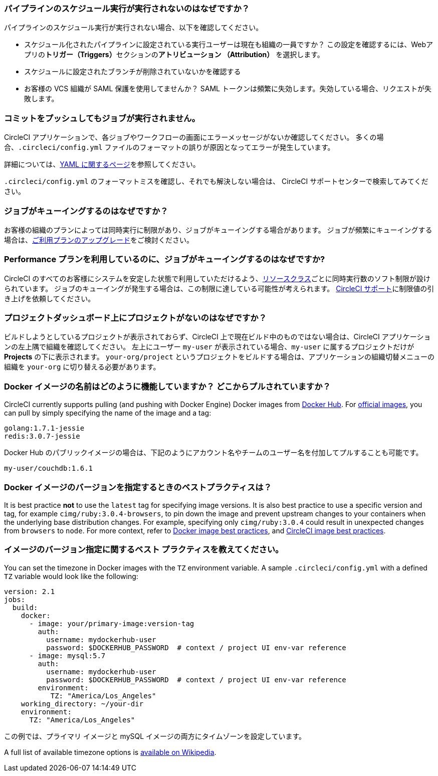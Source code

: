 [#why-is-my-scheduled-pipeline-not-running]
=== パイプラインのスケジュール実行が実行されないのはなぜですか？

パイプラインのスケジュール実行が実行されない場合、以下を確認してください。

- スケジュール化されたパイプラインに設定されている実行ユーザーは現在も組織の一員ですか？ この設定を確認するには、Webアプリの**トリガー（Triggers）**セクションの**アトリビューション （Attribution）** を選択します。
- スケジュールに設定されたブランチが削除されていないかを確認する
- お客様の VCS 組織が SAML 保護を使用してませんか？ SAML トークンは頻繁に失効します。失効している場合、リクエストが失敗します。

[#jobs-not-running-when-push-commits]
=== コミットをプッシュしてもジョブが実行されません。

CircleCI アプリケーションで、各ジョブやワークフローの画面にエラーメッセージがないか確認してください。 多くの場合、`.circleci/config.yml` ファイルのフォーマットの誤りが原因となってエラーが発生しています。

詳細については、xref:introduction-to-yaml-configurations#[YAML に関するページ]を参照してください。

`.circleci/config.yml` のフォーマットミスを確認し、それでも解決しない場合は、 
 CircleCI サポートセンターで検索してみてください。

[#why-is-my-job-queued]
=== ジョブがキューイングするのはなぜですか？

お客様の組織のプランによっては同時実行に制限があり、ジョブがキューイングする場合があります。 ジョブが頻繁にキューイングする場合は、link:https://circleci.com/ja/pricing/[ご利用プランのアップグレード]をご検討ください。

[#why-are-my-jobs-queuing-performance-plan]
=== Performance プランを利用しているのに、ジョブがキューイングするのはなぜですか?

CircleCI のすべてのお客様にシステムを安定した状態で利用していただけるよう、xref:configuration-reference#resourceclass[リソースクラス]ごとに同時実行数のソフト制限が設けられています。 ジョブのキューイングが発生する場合は、この制限に達している可能性が考えられます。 link:https://support.circleci.com/hc/ja/requests/new[CircleCI サポート]に制限値の引き上げを依頼してください。

[#find-project-projects-dashboard]
=== プロジェクトダッシュボード上にプロジェクトがないのはなぜですか？

ビルドしようとしているプロジェクトが表示されておらず、CircleCI 上で現在ビルド中のものではない場合は、CircleCI アプリケーションの左上隅で組織を確認してください。 左上にユーザー `my-user` が表示されている場合、`my-user` に属するプロジェクトだけが  *Projects* の下に表示されます。  `your-org/project` というプロジェクトをビルドする場合は、アプリケーションの組織切替メニューの組織を `your-org` に切り替える必要があります。

[#how-do-docker-image-names-work]
=== Docker イメージの名前はどのように機能していますか？ どこからプルされていますか？

CircleCI currently supports pulling (and pushing with Docker Engine) Docker images from link:https://hub.docker.com/[Docker Hub]. For link:https://hub.docker.com/explore/[official images], you can pull by simply specifying the name of the image and a tag:

----
golang:1.7.1-jessie
redis:3.0.7-jessie
----

Docker Hub のパブリックイメージの場合は、下記のようにアカウント名やチームのユーザー名を付加してプルすることも可能です。

----
my-user/couchdb:1.6.1
----

[#best-practice-for-specifying-image-versions]
=== Docker イメージのバージョンを指定するときのベストプラクティスは？

It is best practice *not* to use the `latest` tag for specifying image versions. It is also best practice to use a specific version and tag, for example `cimg/ruby:3.0.4-browsers`, to pin down the image and prevent upstream changes to your containers when the underlying base distribution changes. For example, specifying only `cimg/ruby:3.0.4` could result in unexpected changes from `browsers` to `node`. For more context, refer to xref:using-docker#docker-image-best-practices[Docker image best practices], and xref:circleci-images#best-practices[CircleCI image best practices].

[#set-the-timezone-in-docker-images]
=== イメージのバージョン指定に関するベスト プラクティスを教えてください。

You can set the timezone in Docker images with the `TZ` environment variable. A sample `.circleci/config.yml` with a defined `TZ` variable would look like the following:

[source,yaml]
----
version: 2.1
jobs:
  build:
    docker:
      - image: your/primary-image:version-tag
        auth:
          username: mydockerhub-user
          password: $DOCKERHUB_PASSWORD  # context / project UI env-var reference
      - image: mysql:5.7
        auth:
          username: mydockerhub-user
          password: $DOCKERHUB_PASSWORD  # context / project UI env-var reference
        environment:
           TZ: "America/Los_Angeles"
    working_directory: ~/your-dir
    environment:
      TZ: "America/Los_Angeles"
----

この例では、プライマリ イメージと mySQL イメージの両方にタイムゾーンを設定しています。

A full list of available timezone options is link:https://en.wikipedia.org/wiki/List_of_tz_database_time_zones[available on Wikipedia].